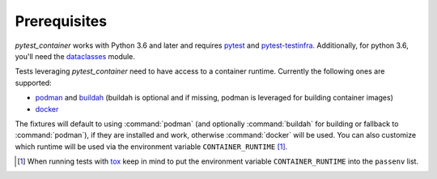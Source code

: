 Prerequisites
=============

`pytest_container` works with Python 3.6 and later and requires `pytest
<https://pytest.org/>`_ and `pytest-testinfra
<https://testinfra.readthedocs.io/>`_. Additionally, for python 3.6, you'll need
the `dataclasses <https://pypi.org/project/dataclasses/>`_ module.

Tests leveraging `pytest_container` need to have access to a container
runtime. Currently the following ones are supported:

- `podman <https://podman.io/>`_ and `buildah <https://buildah.io/>`_ (buildah
  is optional and if missing, podman is leveraged for building container images)
- `docker <https://www.docker.com/>`_

.. _runtime selection rules:

The fixtures will default to using :command:`podman` (and optionally
:command:`buildah` for building or fallback to :command:`podman`), if they are
installed and work, otherwise :command:`docker` will be used. You can also
customize which runtime will be used via the environment variable
``CONTAINER_RUNTIME`` [#]_.

.. [#] When running tests with `tox <http://tox.readthedocs.org/>`_ keep in mind
       to put the environment variable ``CONTAINER_RUNTIME`` into the
       ``passenv`` list.
